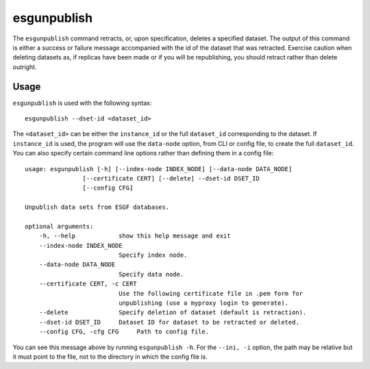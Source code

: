 esgunpublish
============

The ``esgunpublish`` command retracts, or, upon specification, deletes a specified dataset. The output of this command is either a success or failure message
accompanied with the id of the dataset that was retracted. Exercise caution when deleting datasets as, if replicas have been made or if you will be republishing,
you should retract rather than delete outright.

Usage
-----

``esgunpublish`` is used with the following syntax::

    esgunpublish --dset-id <dataset_id>

The ``<dataset_id>`` can be either the ``instance_id`` or the full ``dataset_id`` corresponding to the dataset. If ``instance_id`` is used, the program will use
the ``data-node`` option, from CLI or config file, to create the full ``dataset_id``.
You can also specify certain command line options rather than defining them in a config file::

    usage: esgunpublish [-h] [--index-node INDEX_NODE] [--data-node DATA_NODE]
                    [--certificate CERT] [--delete] --dset-id DSET_ID
                    [--config CFG]

    Unpublish data sets from ESGF databases.

    optional arguments:
        -h, --help            show this help message and exit
        --index-node INDEX_NODE
                              Specify index node.
        --data-node DATA_NODE
                              Specify data node.
        --certificate CERT, -c CERT
                              Use the following certificate file in .pem form for
                              unpublishing (use a myproxy login to generate).
        --delete              Specify deletion of dataset (default is retraction).
        --dset-id DSET_ID     Dataset ID for dataset to be retracted or deleted.
        --config CFG, -cfg CFG     Path to config file.

You can see this message above by running ``esgunpublish -h``. For the ``--ini, -i`` option, the path may be relative but it must point to the file, not to the directory
in which the config file is.

